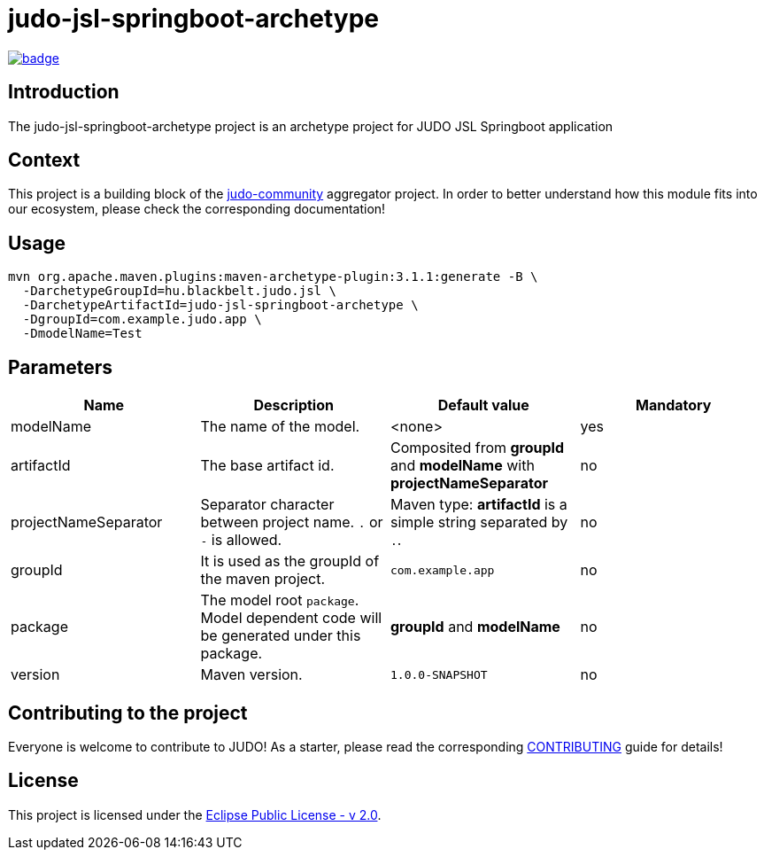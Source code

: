 = judo-jsl-springboot-archetype

image::https://github.com/BlackBeltTechnology/judo-jsl-springboot-archetype/actions/workflows/build.yml/badge.svg?branch=develop[link="https://github.com/BlackBeltTechnology/judo-jsl-springboot-archetype/actions/workflows/build.yml" float="center"]

== Introduction

The judo-jsl-springboot-archetype project is an archetype project for JUDO JSL Springboot application

== Context

This project is a building block of the https://github.com/BlackBeltTechnology/judo-community[judo-community] aggregator
project. In order to better understand how this module fits into our ecosystem, please check the corresponding documentation!

== Usage

[source,bash]
----
mvn org.apache.maven.plugins:maven-archetype-plugin:3.1.1:generate -B \
  -DarchetypeGroupId=hu.blackbelt.judo.jsl \
  -DarchetypeArtifactId=judo-jsl-springboot-archetype \
  -DgroupId=com.example.judo.app \
  -DmodelName=Test
----

== Parameters

|===
| Name | Description | Default value | Mandatory

| modelName
| The name of the model.
| <none>
| yes

| artifactId
| The base artifact id.
| Composited from *groupId* and *modelName* with *projectNameSeparator*
| no

| projectNameSeparator
| Separator character between project name. `.` or `-` is allowed.
| Maven type: *artifactId* is a simple string separated by `.`.
| no

| groupId
| It is used as the groupId of the maven project.
| `com.example.app`
| no

| package
| The model root `package`. Model dependent code will be generated under this package.
| *groupId* and *modelName*
| no

| version
| Maven version. 
| `1.0.0-SNAPSHOT`
| no

|===

== Contributing to the project

Everyone is welcome to contribute to JUDO! As a starter, please read the corresponding link:CONTRIBUTING.adoc[CONTRIBUTING] guide for details!

== License

This project is licensed under the https://www.eclipse.org/legal/epl-2.0/[Eclipse Public License - v 2.0].
